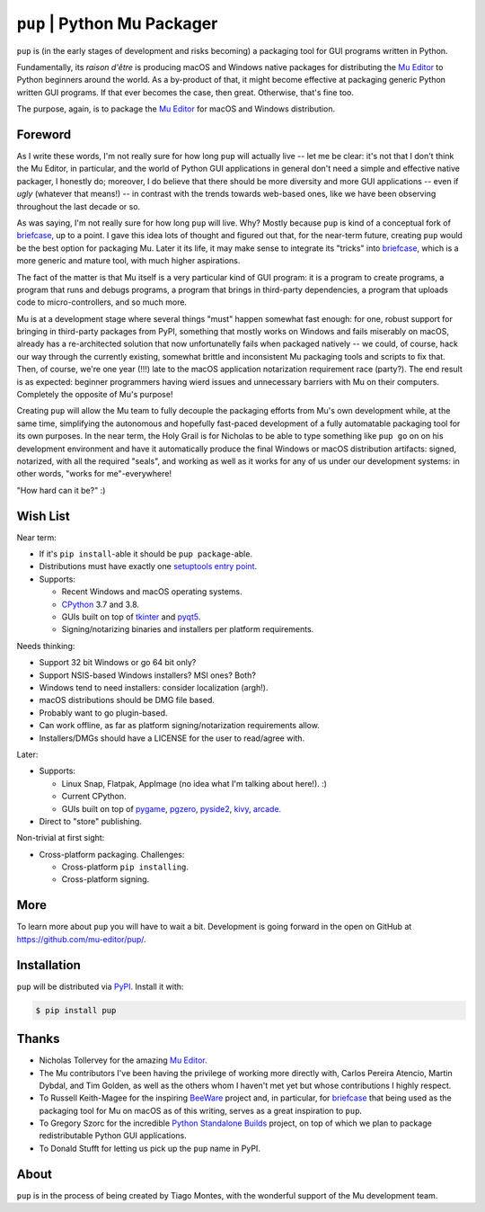 ``pup`` | Python Mu Packager
============================

``pup`` is (in the early stages of development and risks becoming) a packaging tool
for GUI programs written in Python.

Fundamentally,
its *raison d'être* is producing macOS and Windows native packages
for distributing the `Mu Editor <https://codewith.mu/>`_
to Python beginners around the world.
As a by-product of that,
it might become effective at packaging
generic Python written GUI programs.
If that ever becomes the case,
then great.
Otherwise,
that's fine too.

The purpose,
again,
is to package the `Mu Editor`_
for macOS and Windows distribution.



Foreword
--------

As I write these words,
I'm not really sure for how long ``pup`` will actually live --
let me be clear:
it's not that I don't think the Mu Editor,
in particular,
and the world of Python GUI applications in general
don't need a simple and effective native packager,
I honestly do;
moreover,
I do believe that there should be more diversity and more GUI applications
-- even if *ugly* (whatever that means!) --
in contrast with the trends towards web-based ones,
like we have been observing throughout the last decade or so.

As was saying, I'm not really sure for how long ``pup`` will live.
Why?
Mostly because ``pup`` is kind of a conceptual fork of
`briefcase <https://pypi.org/project/briefcase/>`_,
up to a point.
I gave this idea lots of thought and figured out that,
for the near-term future,
creating ``pup`` would be the best option for packaging Mu.
Later it its life,
it may make sense to integrate its "tricks"
into `briefcase <https://pypi.org/project/briefcase/>`_,
which is a more generic and mature tool,
with much higher aspirations.

The fact of the matter is that Mu itself is a very particular kind of GUI program:
it is a program to create programs,
a program that runs and debugs programs,
a program that brings in third-party dependencies,
a program that uploads code to micro-controllers,
and so much more.

Mu is at a development stage
where several things "must" happen somewhat fast enough:
for one,
robust support for bringing in third-party packages from PyPI,
something that mostly works on Windows and fails miserably on macOS,
already has a re-architected solution that now unfortunatelly fails
when packaged natively --
we could,
of course,
hack our way through the currently existing,
somewhat brittle and inconsistent Mu packaging tools and scripts
to fix that.
Then,
of course,
we're one year (!!!) late
to the macOS application notarization requirement race (party?).
The end result is as expected:
beginner programmers having wierd issues and unnecessary barriers
with Mu on their computers.
Completely the opposite of Mu's purpose!

Creating ``pup`` will allow the Mu team
to fully decouple the packaging efforts
from Mu's own development while,
at the same time,
simplifying the autonomous and hopefully fast-paced development
of a fully automatable packaging tool for its own purposes.
In the near term,
the Holy Grail
is for Nicholas
to be able
to type something like ``pup go`` on on his development environment
and have it automatically produce the final Windows or macOS distribution artifacts:
signed,
notarized,
with all the required "seals",
and working as well as it works for any of us under our development systems:
in other words,
"works for me"-everywhere!

"How hard can it be?" :)



Wish List
---------

Near term:

* If it's ``pip install``-able it should be ``pup package``-able.

* Distributions must have exactly one `setuptools <https://setuptools.readthedocs.io/>`_ `entry point <https://setuptools.readthedocs.io/en/latest/pkg_resources.html#entry-points>`_.

* Supports:

  * Recent Windows and macOS operating systems.
  * `CPython <https://www.python.org/>`_ 3.7 and 3.8.
  * GUIs built on top of
    `tkinter <https://docs.python.org/3/library/tkinter.html>`_ and
    `pyqt5 <https://pypi.org/project/PyQt5/>`_.
  * Signing/notarizing binaries and installers per platform requirements.

Needs thinking:

* Support 32 bit Windows or go 64 bit only?
* Support NSIS-based Windows installers? MSI ones? Both?
* Windows tend to need installers: consider localization (argh!).
* macOS distributions should be DMG file based.
* Probably want to go plugin-based.
* Can work offline, as far as platform signing/notarization requirements allow.
* Installers/DMGs should have a LICENSE for the user to read/agree with.


Later:

* Supports:

  * Linux Snap, Flatpak, AppImage (no idea what I'm talking about here!). :)
  * Current CPython.
  * GUIs built on top of
    `pygame <https://pypi.org/project/pygame/>`_,
    `pgzero <https://pypi.org/project/pgzero/>`_,
    `pyside2 <https://pypi.org/project/PySide2/>`_,
    `kivy <https://pypi.org/project/Kivy/>`_,
    `arcade <https://pypi.org/project/arcade/>`_.

* Direct to "store" publishing.


Non-trivial at first sight:

* Cross-platform packaging. Challenges:

  * Cross-platform ``pip installing``.
  * Cross-platform signing.



More
----

To learn more about ``pup`` you will have to wait a bit.
Development is going forward in the open
on GitHub at https://github.com/mu-editor/pup/.

.. marker-end-welcome-dont-remove



Installation
------------

``pup`` will be distributed via `PyPI <https://pypi.org/pypi/pup>`_.
Install it with:

.. code-block:: console

	$ pip install pup



Thanks
------

.. marker-start-thanks-dont-remove

- Nicholas Tollervey for the amazing `Mu Editor`_.

- The Mu contributors I've been having the privilege of working more directly with,
  Carlos Pereira Atencio, Martin Dybdal, and Tim Golden, as well as the others
  whom I haven't met yet but whose contributions I highly respect.

- To Russell Keith-Magee for the inspiring `BeeWare <https://beeware.org>`_ project
  and, in particular, for `briefcase <https://pypi.org/project/briefcase/>`_ that
  being used as the packaging tool for Mu on macOS as of this writing, serves as a
  great inspiration to ``pup``.

- To Gregory Szorc for the incredible
  `Python Standalone Builds <https://python-build-standalone.readthedocs.io/>`_
  project,
  on top of which we plan to package redistributable Python GUI applications.

- To Donald Stufft for letting us pick up the ``pup`` name in PyPI.

.. marker-end-thanks-dont-remove



About
-----

.. marker-start-about-dont-remove

``pup`` is in the process of being created by Tiago Montes,
with the wonderful support of the Mu development team.

.. marker-end-about-dont-remove

